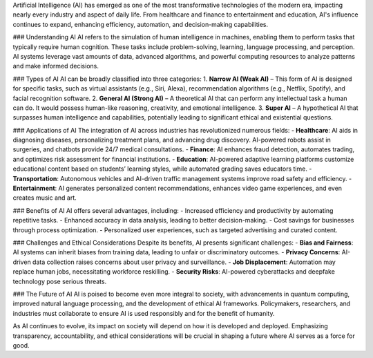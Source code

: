 Artificial Intelligence (AI) has emerged as one of the most transformative technologies of the modern era, impacting nearly every industry and aspect of daily life. From healthcare and finance to entertainment and education, AI's influence continues to expand, enhancing efficiency, automation, and decision-making capabilities.

### Understanding AI
AI refers to the simulation of human intelligence in machines, enabling them to perform tasks that typically require human cognition. These tasks include problem-solving, learning, language processing, and perception. AI systems leverage vast amounts of data, advanced algorithms, and powerful computing resources to analyze patterns and make informed decisions.

### Types of AI
AI can be broadly classified into three categories:
1. **Narrow AI (Weak AI)** – This form of AI is designed for specific tasks, such as virtual assistants (e.g., Siri, Alexa), recommendation algorithms (e.g., Netflix, Spotify), and facial recognition software.
2. **General AI (Strong AI)** – A theoretical AI that can perform any intellectual task a human can do. It would possess human-like reasoning, creativity, and emotional intelligence.
3. **Super AI** – A hypothetical AI that surpasses human intelligence and capabilities, potentially leading to significant ethical and existential questions.

### Applications of AI
The integration of AI across industries has revolutionized numerous fields:
- **Healthcare**: AI aids in diagnosing diseases, personalizing treatment plans, and advancing drug discovery. AI-powered robots assist in surgeries, and chatbots provide 24/7 medical consultations.
- **Finance**: AI enhances fraud detection, automates trading, and optimizes risk assessment for financial institutions.
- **Education**: AI-powered adaptive learning platforms customize educational content based on students’ learning styles, while automated grading saves educators time.
- **Transportation**: Autonomous vehicles and AI-driven traffic management systems improve road safety and efficiency.
- **Entertainment**: AI generates personalized content recommendations, enhances video game experiences, and even creates music and art.

### Benefits of AI
AI offers several advantages, including:
- Increased efficiency and productivity by automating repetitive tasks.
- Enhanced accuracy in data analysis, leading to better decision-making.
- Cost savings for businesses through process optimization.
- Personalized user experiences, such as targeted advertising and curated content.

### Challenges and Ethical Considerations
Despite its benefits, AI presents significant challenges:
- **Bias and Fairness**: AI systems can inherit biases from training data, leading to unfair or discriminatory outcomes.
- **Privacy Concerns**: AI-driven data collection raises concerns about user privacy and surveillance.
- **Job Displacement**: Automation may replace human jobs, necessitating workforce reskilling.
- **Security Risks**: AI-powered cyberattacks and deepfake technology pose serious threats.

### The Future of AI
AI is poised to become even more integral to society, with advancements in quantum computing, improved natural language processing, and the development of ethical AI frameworks. Policymakers, researchers, and industries must collaborate to ensure AI is used responsibly and for the benefit of humanity.

As AI continues to evolve, its impact on society will depend on how it is developed and deployed. Emphasizing transparency, accountability, and ethical considerations will be crucial in shaping a future where AI serves as a force for good.

